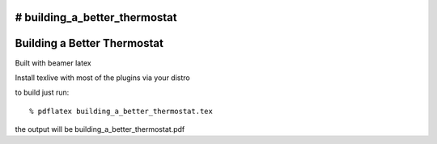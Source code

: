 # building_a_better_thermostat
============================
Building a Better Thermostat
============================

Built with beamer latex

Install texlive with most of the plugins via your distro

to build just run::

  % pdflatex building_a_better_thermostat.tex
  
the output will be building_a_better_thermostat.pdf
